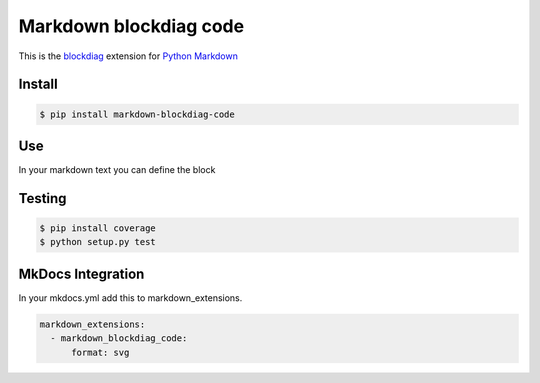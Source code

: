 Markdown blockdiag code
=======================

.. image:: https://travis-ci.org/gisce/markdown-blockdiag.svg?branch=master
    :target: https://travis-ci.org/gisce/markdown-blockdiag


This is the `blockdiag <http://blockdiag.com/en/blockdiag/index.html>`_
extension for `Python Markdown <http://pythonhosted.org/Markdown/>`_

Install
-------

.. code-block::

  $ pip install markdown-blockdiag-code

Use
---

In your markdown text you can define the block

.. code-block::
  ```blockdiag
  blockdiag {
      A -> B -> C -> D;
      A -> E -> F -> G;
  }
  ```


Testing
-------


.. code-block::

  $ pip install coverage
  $ python setup.py test


MkDocs Integration
------------------

In your mkdocs.yml add this to markdown_extensions.

.. code-block::

  markdown_extensions:
    - markdown_blockdiag_code:
        format: svg
